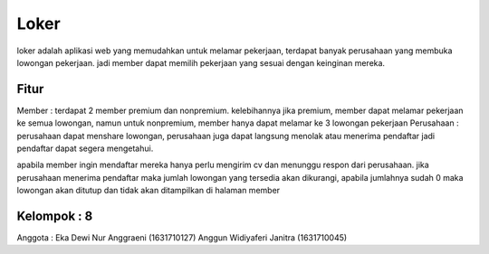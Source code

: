 ###################
Loker
###################

loker adalah aplikasi web yang memudahkan untuk melamar pekerjaan, terdapat banyak perusahaan yang membuka lowongan pekerjaan. jadi member dapat memilih pekerjaan yang sesuai dengan keinginan mereka.

*******************
Fitur
*******************

Member : terdapat 2 member premium dan nonpremium. kelebihannya jika premium, member dapat melamar pekerjaan ke semua lowongan, namun untuk nonpremium, member hanya dapat melamar ke 3 lowongan pekerjaan
Perusahaan  : perusahaan dapat menshare lowongan, perusahaan juga dapat langsung menolak atau menerima pendaftar jadi pendaftar dapat segera mengetahui.

apabila member ingin mendaftar mereka hanya perlu mengirim cv dan menunggu respon dari perusahaan.
jika perusahaan menerima pendaftar maka jumlah lowongan yang tersedia akan dikurangi, apabila jumlahnya sudah 0 maka lowongan akan ditutup dan tidak akan ditampilkan di halaman member

*******************
Kelompok : 8
*******************
Anggota :
Eka Dewi Nur Anggraeni	(1631710127)
Anggun Widiyaferi Janitra	(1631710045)

